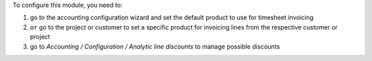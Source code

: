 To configure this module, you need to:

#. go to the accounting configuration wizard and set the default product to use for timesheet invoicing
#. ``or`` go to the project or customer to set a specific product for invoicing lines from the respective customer or project
#. go to `Accounting / Configuration / Analytic line discounts` to manage possible discounts
